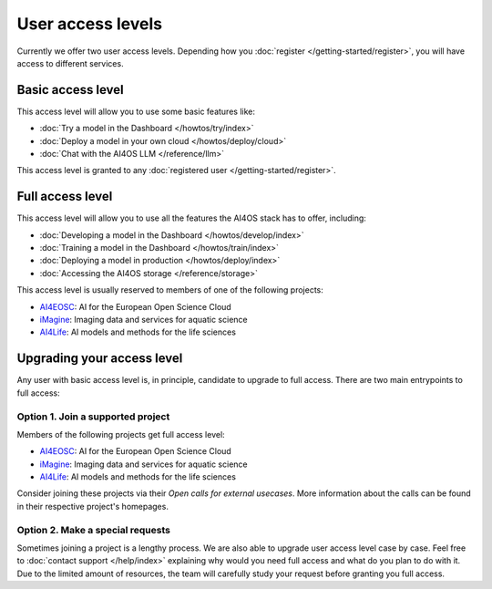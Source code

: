 User access levels
==================

Currently we offer two user access levels. Depending how you :doc:`register </getting-started/register>`, you
will have access to different services.


.. _authentication_basic:

Basic access level
------------------

This access level will allow you to use some basic features like:

* :doc:`Try a model in the Dashboard </howtos/try/index>`
* :doc:`Deploy a model in your own cloud </howtos/deploy/cloud>`
* :doc:`Chat with the AI4OS LLM </reference/llm>`

This access level is granted to any :doc:`registered user </getting-started/register>`.

Full access level
------------------

This access level will allow you to use all the features the AI4OS stack has to offer, including:

* :doc:`Developing a model in the Dashboard </howtos/develop/index>`
* :doc:`Training a model in the Dashboard </howtos/train/index>`
* :doc:`Deploying a model in production </howtos/deploy/index>`
* :doc:`Accessing the AI4OS storage </reference/storage>`

This access level is usually reserved to members of one of the following projects:

* `AI4EOSC <https://ai4eosc.eu/>`__: AI for the European Open Science Cloud
* `iMagine <https://imagine-ai.eu/>`__: Imaging data and services for aquatic science
* `AI4Life <https://ai4life.eurobioimaging.eu/>`__: AI models and methods for the life sciences

Upgrading your access level
---------------------------

Any user with basic access level is, in principle, candidate to upgrade to full access.
There are two main entrypoints to full access:

Option 1. Join a supported project
^^^^^^^^^^^^^^^^^^^^^^^^^^^^^^^^^^

Members of the following projects get full access level:

* `AI4EOSC <https://ai4eosc.eu/>`__: AI for the European Open Science Cloud
* `iMagine <https://imagine-ai.eu/>`__: Imaging data and services for aquatic science
* `AI4Life <https://ai4life.eurobioimaging.eu/>`__: AI models and methods for the life sciences

Consider joining these projects via their *Open calls for external usecases*.
More information about the calls can be found in their respective project's homepages.

Option 2. Make a special requests
^^^^^^^^^^^^^^^^^^^^^^^^^^^^^^^^^

Sometimes joining a project is a lengthy process.
We are also able to upgrade user access level case by case. Feel free to :doc:`contact support </help/index>` explaining why would you need full access and what do you plan to do with it.
Due to the limited amount of resources, the team will carefully study your request before granting you full access.
